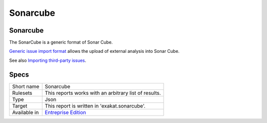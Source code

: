 .. _report-sonarcube:

Sonarcube
+++++++++

Sonarcube
_________

The SonarCube is a generic format of Sonar Cube.

`Generic issue import format <https://docs.sonarqube.org/9.6/analyzing-source-code/importing-external-issues/generic-issue-import-format/>`_ allows the upload of external analysis into Sonar Cube. 

See also `Importing third-party issues <https://docs.sonarqube.org/9.6/analyzing-source-code/importing-external-issues/importing-third-party-issues/>`_.


.. image:: ../images/report.sonarcube.png
    :alt: Example of a Sonarcube report (0)

Specs
_____

+--------------+------------------------------------------------------------------+
| Short name   | Sonarcube                                                        |
+--------------+------------------------------------------------------------------+
| Rulesets     | This reports works with an arbitrary list of results.            |
|              |                                                                  |
|              |                                                                  |
+--------------+------------------------------------------------------------------+
| Type         | Json                                                             |
+--------------+------------------------------------------------------------------+
| Target       | This report is written in 'exakat.sonarcube'.                    |
+--------------+------------------------------------------------------------------+
| Available in | `Entreprise Edition <https://www.exakat.io/entreprise-edition>`_ |
+--------------+------------------------------------------------------------------+


